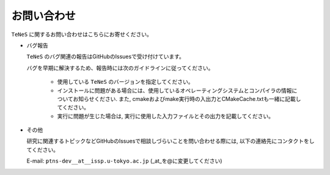 .. pyMC documentation master file, created by
   sphinx-quickstart on Wed Jul 31 13:13:22 2019.
   You can adapt this file completely to your liking, but it should at least
   contain the root `toctree` directive.

お問い合わせ
=========================================

``TeNeS`` に関するお問い合わせはこちらにお寄せください。

- バグ報告

  ``TeNeS`` のバグ関連の報告はGitHubのIssuesで受け付けています。

  バグを早期に解決するため、報告時には次のガイドラインに従ってください。
     
     - 使用している ``TeNeS`` のバージョンを指定してください。

     - インストールに問題がある場合には、使用しているオペレーティングシステムとコンパイラの情報についてお知らせください.
       また, cmakeおよびmake実行時の入出力とCMakeCache.txtも一緒に記載してください。

     - 実行に問題が生じた場合は, 実行に使用した入力ファイルとその出力を記載してください。
     
- その他

  研究に関連するトピックなどGitHubのIssuesで相談しづらいことを問い合わせる際には, 以下の連絡先にコンタクトをしてください。

  E-mail: ``ptns-dev__at__issp.u-tokyo.ac.jp`` (_at_を@に変更してください)
  
